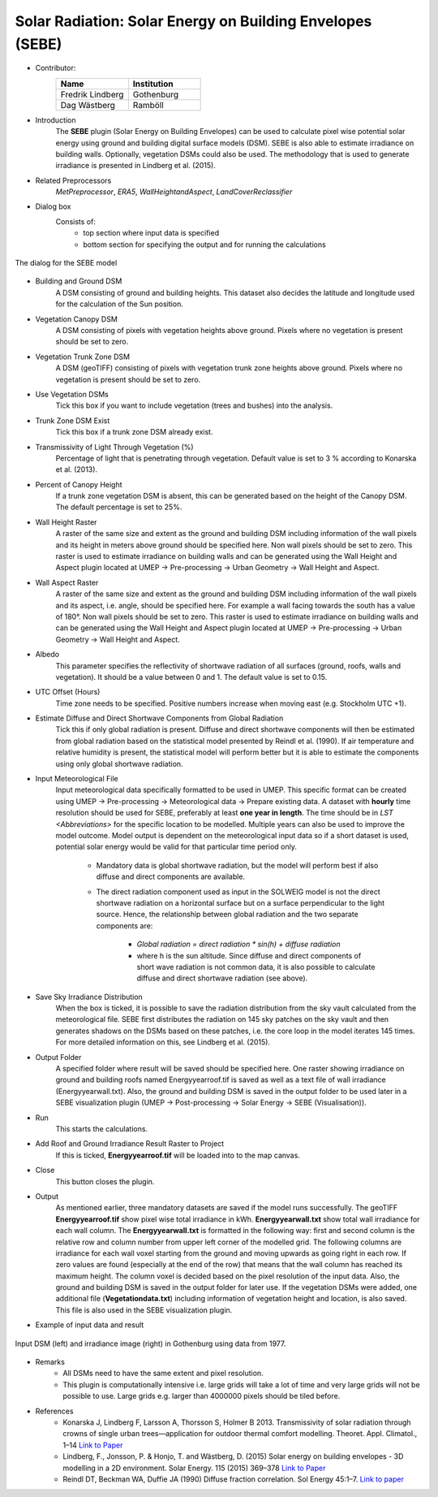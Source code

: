 .. _SEBE:

Solar Radiation: Solar Energy on Building Envelopes (SEBE)
~~~~~~~~~~~~~~~~~~~~~~~~~~~~~~~~~~~~~~~~~~~~~~~~~~~~~~~~~~
* Contributor:
   .. list-table::
      :widths: 50 50
      :header-rows: 1

      * - Name
        - Institution
      * - Fredrik Lindberg
        - Gothenburg
      * - Dag Wästberg
        - Ramböll

* Introduction
    The **SEBE** plugin (Solar Energy on Building Envelopes) can be used to calculate pixel wise potential solar energy using ground and building digital surface models (DSM). SEBE is also able to estimate irradiance on building walls. Optionally, vegetation DSMs could also be used. The methodology that is used to generate irradiance is presented in Lindberg et al. (2015).

* Related Preprocessors
    `MetPreprocessor`, `ERA5`, `WallHeightandAspect`, `LandCoverReclassifier`

* Dialog box
    Consists of:
        -  top section where input data is specified
        -  bottom section for specifying the output and for running the calculations
.. figure:: /images/SEBE1.png
    :align: center

    The dialog for the SEBE model

* Building and Ground DSM
    A DSM consisting of ground and building heights. This dataset also decides the latitude and longitude used for the calculation of the Sun position.

* Vegetation Canopy DSM
    A DSM consisting of pixels with vegetation heights above ground. Pixels where no vegetation is present should be set to zero.

* Vegetation Trunk Zone DSM
    A DSM (geoTIFF) consisting of pixels with vegetation trunk zone heights above ground. Pixels where no vegetation is present should be set to zero.

* Use Vegetation DSMs
    Tick this box if you want to include vegetation (trees and bushes) into the analysis.

* Trunk Zone DSM Exist
    Tick this box if a trunk zone DSM already exist.

* Transmissivity of Light Through Vegetation (%)
    Percentage of light that is penetrating through vegetation. Default value is set to 3 % according to Konarska et al. (2013).

* Percent of Canopy Height
    If a trunk zone vegetation DSM is absent, this can be generated based on the height of the Canopy DSM. The default percentage is set to 25%.

* Wall Height Raster
    A raster of the same size and extent as the ground and building DSM including information of the wall pixels and its height in meters above ground should be specified here. Non wall pixels should be set to zero. This raster is used to estimate irradiance on building walls and can be generated using the Wall Height and Aspect plugin located at UMEP  -> Pre-processing  -> Urban Geometry  -> Wall Height and Aspect.

* Wall Aspect Raster
    A raster of the same size and extent as the ground and building DSM including information of the wall pixels and its aspect, i.e. angle, should be specified here. For example a wall facing towards the south has a value of 180°. Non wall pixels should be set to zero. This raster is used to estimate irradiance on building walls and can be generated using the Wall Height and Aspect plugin located at UMEP  -> Pre-processing  -> Urban Geometry  -> Wall Height and Aspect.

* Albedo
    This parameter specifies the reflectivity of shortwave radiation of all surfaces (ground, roofs, walls and vegetation). It should be a value between 0 and 1. The default value is set to 0.15.

* UTC Offset (Hours)
    Time zone needs to be specified. Positive numbers increase when moving east (e.g. Stockholm UTC +1).

* Estimate Diffuse and Direct Shortwave Components from Global Radiation
    Tick this if only global radiation is present. Diffuse and direct shortwave components will then be estimated from global radiation based on the statistical model presented by Reindl et al. (1990). If air temperature and relative humidity is present, the statistical model will perform better but it is able to estimate the components using only global shortwave radiation.

* Input Meteorological File
    Input meteorological data specifically formatted to be used in UMEP. This specific format can be created using UMEP  -> Pre-processing  -> Meteorological data  -> Prepare existing data. A dataset with **hourly** time resolution should be used for SEBE, preferably at least **one year in length**. The time should be in `LST <Abbreviations>` for the specific location to be modelled. Multiple years can also be used to improve the model outcome. Model output is dependent on the meteorological input data so if a short dataset is used, potential solar energy would be valid for that particular time period only.
  
     - Mandatory data is global shortwave radiation, but the model will perform best if also diffuse and direct components are available.
     - The direct radiation component used as input in the SOLWEIG model is not the direct shortwave radiation on a horizontal surface but on a surface perpendicular to the light source. Hence, the relationship between global radiation and the two separate components are:
 
          +   *Global radiation = direct radiation \* sin(h) + diffuse radiation*
          +   where h is the sun altitude. Since diffuse and direct components of short wave radiation is not common data, it is also possible to calculate diffuse and direct shortwave radiation (see above).

* Save Sky Irradiance Distribution
    When the box is ticked, it is possible to save the radiation distribution from the sky vault calculated from the meteorological file. SEBE first distributes the radiation on 145 sky patches on the sky vault and then generates shadows on the DSMs based on these patches, i.e. the core loop in the model iterates 145 times. For more detailed information on this, see Lindberg et al. (2015).

* Output Folder
    A specified folder where result will be saved should be specified here. One raster showing irradiance on ground and building roofs named Energyyearroof.tif is saved as well as a text file of wall irradiance (Energyyearwall.txt). Also, the ground and building DSM is saved in the output folder to be used later in a SEBE visualization plugin (UMEP  -> Post-processing  -> Solar Energy  -> SEBE (Visualisation)).

* Run
    This starts the calculations.

* Add Roof and Ground Irradiance Result Raster to Project
    If this is ticked, **Energyyearroof.tif** will be loaded into to the map canvas.

* Close
    This button closes the plugin.

* Output
    As mentioned earlier, three mandatory datasets are saved if the model runs successfully. The geoTIFF **Energyyearroof.tif** show pixel wise total irradiance in kWh. **Energyyearwall.txt** show total wall irradiance for each wall column. The **Energyyearwall.txt** is formatted in the following way: first and second column is the relative row and column number from upper left corner of the modelled grid. The following columns are irradiance for each wall voxel starting from the ground and moving upwards as going right in each row. If zero values are found  (especially at the end of the row) that means that the wall column has reached its maximum height. The column voxel is decided based on the pixel resolution of the input data. Also, the ground and building DSM is saved in the output folder for later use. If the vegetation DSMs were added, one additional file (**Vegetationdata.txt**) including information of vegetation height and location, is also saved. This file is also used in the SEBE visualization plugin.

* Example of input data and result
.. figure:: /images/SEBE2.jpg
    :align: center

    Input DSM (left) and irradiance image (right) in Gothenburg using data from 1977. 

* Remarks
    - All DSMs need to have the same extent and pixel resolution.
    - This plugin is computationally intensive i.e. large grids will take a lot of time and very large grids will not be possible to use. Large grids e.g. larger than 4000000 pixels should be tiled before.

* References
    - Konarska J, Lindberg F, Larsson A, Thorsson S, Holmer B 2013. Transmissivity of solar radiation through crowns of single urban trees—application for outdoor thermal comfort modelling. Theoret. Appl. Climatol., 1–14 `Link to Paper <http://link.springer.com/article/10.1007/s00704-013-1000-3>`__
    - Lindberg, F., Jonsson, P. & Honjo, T. and Wästberg, D. (2015) Solar energy on building envelopes - 3D modelling in a 2D environment. Solar Energy. 115 (2015) 369–378 `Link to Paper <http://www.sciencedirect.com/science/article/pii/S0038092X15001164>`__
    - Reindl DT, Beckman WA, Duffie JA (1990) Diffuse fraction correlation. Sol Energy 45:1–7. `Link to paper <http://www.sciencedirect.com/science/article/pii/0038092X9090060P>`__
